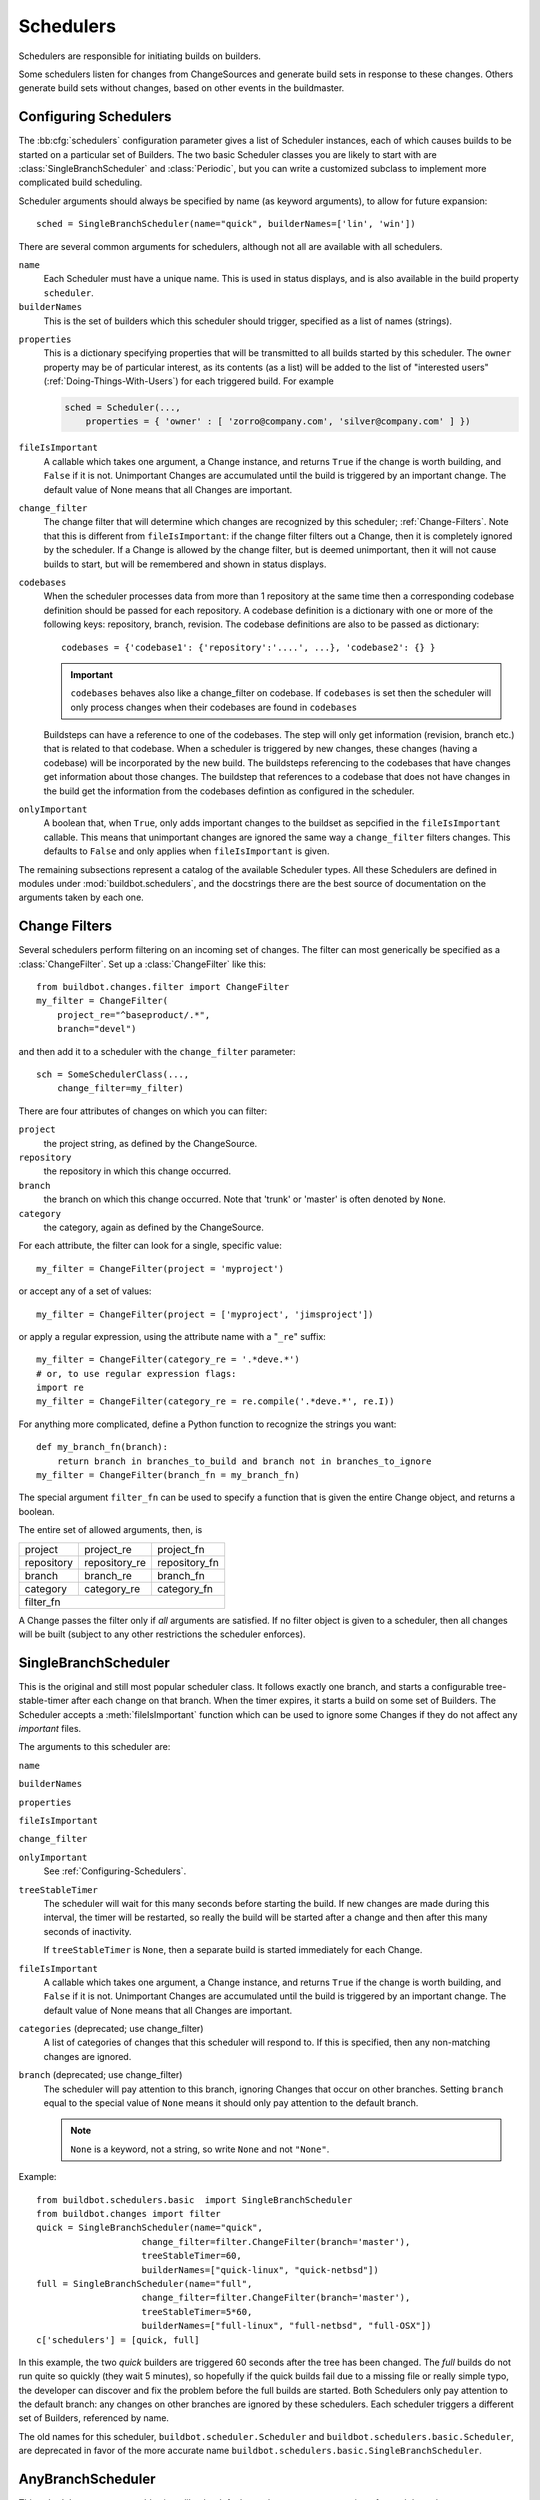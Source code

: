 .. -*- rst -*-
.. _Schedulers:

Schedulers
----------

Schedulers are responsible for initiating builds on builders.

Some schedulers listen for changes from ChangeSources and generate build sets
in response to these changes.  Others generate build sets without changes,
based on other events in the buildmaster.

.. _Configuring-Schedulers:

Configuring Schedulers
~~~~~~~~~~~~~~~~~~~~~~

.. bb:cfg:: schedulers

The :bb:cfg:`schedulers` configuration parameter gives a list of Scheduler
instances, each of which causes builds to be started on a particular set of
Builders. The two basic Scheduler classes you are likely to start with are
:class:`SingleBranchScheduler` and :class:`Periodic`, but you can write a
customized subclass to implement more complicated build scheduling.

Scheduler arguments should always be specified by name (as keyword arguments),
to allow for future expansion::

    sched = SingleBranchScheduler(name="quick", builderNames=['lin', 'win'])

There are several common arguments for schedulers, although not all are
available with all schedulers.

``name``
    Each Scheduler must have a unique name. This is used in status
    displays, and is also available in the build property ``scheduler``.

``builderNames``
    This is the set of builders which this scheduler should trigger, specified
    as a list of names (strings).

.. index:: Properties; from scheduler

``properties``
    This is a dictionary specifying properties that will be transmitted to all
    builds started by this scheduler.  The ``owner`` property may be of
    particular interest, as its contents (as a list) will be added to the list of
    "interested users" (:ref:`Doing-Things-With-Users`) for each triggered build.
    For example

    .. code-block:: python

        sched = Scheduler(...,
            properties = { 'owner' : [ 'zorro@company.com', 'silver@company.com' ] })

``fileIsImportant``
    A callable which takes one argument, a Change instance, and
    returns ``True`` if the change is worth building, and ``False`` if
    it is not.  Unimportant Changes are accumulated until the build is
    triggered by an important change.  The default value of None means
    that all Changes are important.

``change_filter``
    The change filter that will determine which changes are recognized
    by this scheduler; :ref:`Change-Filters`.  Note that this is
    different from ``fileIsImportant``: if the change filter filters
    out a Change, then it is completely ignored by the scheduler.  If
    a Change is allowed by the change filter, but is deemed
    unimportant, then it will not cause builds to start, but will be
    remembered and shown in status displays.

``codebases``
    When the scheduler processes data from more than 1 repository at the
    same time then a corresponding codebase definition should be passed for each
    repository. A codebase definition is a dictionary with one or more of the 
    following keys: repository, branch, revision. The codebase definitions are 
    also to be passed as dictionary::
        
        codebases = {'codebase1': {'repository':'....', ...}, 'codebase2': {} }

    .. IMPORTANT:: ``codebases`` behaves also like a change_filter on codebase.
        If ``codebases`` is set then the scheduler will only process changes  when their 
        codebases are found in ``codebases``

    Buildsteps can have a reference to one of the codebases. The step will only
    get information (revision, branch etc.)  that is related to that codebase.
    When a scheduler is triggered by new changes, these changes (having a
    codebase) will be incorporated by the new build. The buildsteps referencing
    to the codebases that have changes get information about those changes. 
    The buildstep that references to a codebase that does not have changes in
    the build get the information from the codebases defintion as configured in
    the scheduler.

``onlyImportant``
    A boolean that, when ``True``, only adds important changes to the
    buildset as sepcified in the ``fileIsImportant`` callable. This
    means that unimportant changes are ignored the same way a
    ``change_filter`` filters changes. This defaults to
    ``False`` and only applies when ``fileIsImportant`` is
    given.


The remaining subsections represent a catalog of the available Scheduler types.
All these Schedulers are defined in modules under :mod:`buildbot.schedulers`,
and the docstrings there are the best source of documentation on the arguments
taken by each one.

.. _Change-Filters:

Change Filters
~~~~~~~~~~~~~~

Several schedulers perform filtering on an incoming set of changes.  The filter
can most generically be specified as a :class:`ChangeFilter`.  Set up a
:class:`ChangeFilter` like this::

    from buildbot.changes.filter import ChangeFilter
    my_filter = ChangeFilter(
        project_re="^baseproduct/.*",
        branch="devel")

and then add it to a scheduler with the ``change_filter`` parameter::

    sch = SomeSchedulerClass(...,
        change_filter=my_filter)

There are four attributes of changes on which you can filter:

``project``
    the project string, as defined by the ChangeSource.
    
``repository``
    the repository in which this change occurred.

``branch``
    the branch on which this change occurred.  Note that 'trunk' or 'master' is often
    denoted by ``None``.

``category``
    the category, again as defined by the ChangeSource.

For each attribute, the filter can look for a single, specific value::

    my_filter = ChangeFilter(project = 'myproject')

or accept any of a set of values::

    my_filter = ChangeFilter(project = ['myproject', 'jimsproject'])

or apply a regular expression, using the attribute name with a "``_re``"
suffix::

    my_filter = ChangeFilter(category_re = '.*deve.*')
    # or, to use regular expression flags:
    import re
    my_filter = ChangeFilter(category_re = re.compile('.*deve.*', re.I))

For anything more complicated, define a Python function to recognize the strings
you want::

    def my_branch_fn(branch):
        return branch in branches_to_build and branch not in branches_to_ignore
    my_filter = ChangeFilter(branch_fn = my_branch_fn)

The special argument ``filter_fn`` can be used to specify a function that is
given the entire Change object, and returns a boolean.

The entire set of allowed arguments, then, is

+------------+---------------+---------------+
| project    | project_re    | project_fn    |
+------------+---------------+---------------+
| repository | repository_re | repository_fn |
+------------+---------------+---------------+
| branch     | branch_re     | branch_fn     |
+------------+---------------+---------------+
| category   | category_re   | category_fn   |
+------------+---------------+---------------+
| filter_fn                                  |
+--------------------------------------------+

A Change passes the filter only if *all* arguments are satisfied.  If no
filter object is given to a scheduler, then all changes will be built (subject
to any other restrictions the scheduler enforces).

.. bb:sched:: SingleBranchScheduler
.. bb:sched:: Scheduler

.. _Scheduler-SingleBranchScheduler:

SingleBranchScheduler
~~~~~~~~~~~~~~~~~~~~~

This is the original and still most popular scheduler class. It follows
exactly one branch, and starts a configurable tree-stable-timer after
each change on that branch. When the timer expires, it starts a build
on some set of Builders. The Scheduler accepts a :meth:`fileIsImportant`
function which can be used to ignore some Changes if they do not
affect any *important* files.

The arguments to this scheduler are:

``name``

``builderNames``

``properties``

``fileIsImportant``

``change_filter``

``onlyImportant``
    See :ref:`Configuring-Schedulers`.

``treeStableTimer``
    The scheduler will wait for this many seconds before starting the
    build. If new changes are made during this interval, the timer will be
    restarted, so really the build will be started after a change and then
    after this many seconds of inactivity.
    
    If ``treeStableTimer`` is ``None``, then a separate build is started
    immediately for each Change.

``fileIsImportant``
    A callable which takes one argument, a Change instance, and returns
    ``True`` if the change is worth building, and ``False`` if
    it is not.  Unimportant Changes are accumulated until the build is
    triggered by an important change.  The default value of None means
    that all Changes are important.

``categories`` (deprecated; use change_filter)
    A list of categories of changes that this scheduler will respond to.  If this
    is specified, then any non-matching changes are ignored.

``branch`` (deprecated; use change_filter)
    The scheduler will pay attention to this branch, ignoring Changes
    that occur on other branches. Setting ``branch`` equal to the
    special value of ``None`` means it should only pay attention to
    the default branch.

    .. note:: ``None`` is a keyword, not a string, so write ``None``
       and not ``"None"``.


Example::

    from buildbot.schedulers.basic  import SingleBranchScheduler
    from buildbot.changes import filter
    quick = SingleBranchScheduler(name="quick",
                        change_filter=filter.ChangeFilter(branch='master'),
                        treeStableTimer=60,
                        builderNames=["quick-linux", "quick-netbsd"])
    full = SingleBranchScheduler(name="full",
                        change_filter=filter.ChangeFilter(branch='master'),
                        treeStableTimer=5*60,
                        builderNames=["full-linux", "full-netbsd", "full-OSX"])
    c['schedulers'] = [quick, full]

In this example, the two *quick* builders are triggered 60 seconds
after the tree has been changed. The *full* builds do not run quite
so quickly (they wait 5 minutes), so hopefully if the quick builds
fail due to a missing file or really simple typo, the developer can
discover and fix the problem before the full builds are started. Both
Schedulers only pay attention to the default branch: any changes
on other branches are ignored by these schedulers. Each scheduler
triggers a different set of Builders, referenced by name.

The old names for this scheduler, ``buildbot.scheduler.Scheduler`` and
``buildbot.schedulers.basic.Scheduler``, are deprecated in favor of the more
accurate name ``buildbot.schedulers.basic.SingleBranchScheduler``.

.. bb:sched:: AnyBranchScheduler

.. _AnyBranchScheduler:

AnyBranchScheduler
~~~~~~~~~~~~~~~~~~

This scheduler uses a tree-stable-timer like the default one, but
uses a separate timer for each branch.

The arguments to this scheduler are:

``name``

``builderNames``

``properties``

``fileIsImportant``

``change_filter``

``onlyImportant``
    See :ref:`Configuring-Schedulers`.

``treeStableTimer``
    The scheduler will wait for this many seconds before starting the build. If
    new changes are made *on the same branch* during this interval, the timer
    will be restarted.

``branches`` (deprecated; use change_filter)
    Changes on branches not specified on this list will be ignored.

``categories`` (deprecated; use change_filter)
    A list of categories of changes that this scheduler will respond to.  If this
    is specified, then any non-matching changes are ignored.

.. bb:sched:: Dependent

.. _Dependent-Scheduler:
    
Dependent Scheduler
~~~~~~~~~~~~~~~~~~~

It is common to wind up with one kind of build which should only be
performed if the same source code was successfully handled by some
other kind of build first. An example might be a packaging step: you
might only want to produce .deb or RPM packages from a tree that was
known to compile successfully and pass all unit tests. You could put
the packaging step in the same Build as the compile and testing steps,
but there might be other reasons to not do this (in particular you
might have several Builders worth of compiles/tests, but only wish to
do the packaging once). Another example is if you want to skip the
*full* builds after a failing *quick* build of the same source
code. Or, if one Build creates a product (like a compiled library)
that is used by some other Builder, you'd want to make sure the
consuming Build is run *after* the producing one.

You can use *Dependencies* to express this relationship
to the Buildbot. There is a special kind of scheduler named
:class:`scheduler.Dependent` that will watch an *upstream* scheduler
for builds to complete successfully (on all of its Builders). Each time
that happens, the same source code (i.e. the same ``SourceStamp``)
will be used to start a new set of builds, on a different set of
Builders. This *downstream* scheduler doesn't pay attention to
Changes at all. It only pays attention to the upstream scheduler.

If the build fails on any of the Builders in the upstream set,
the downstream builds will not fire.  Note that, for SourceStamps
generated by a ChangeSource, the ``revision`` is ``None``, meaning HEAD.
If any changes are committed between the time the upstream scheduler
begins its build and the time the dependent scheduler begins its
build, then those changes will be included in the downstream build.
See the :ref:`Triggerable-Scheduler` for a more flexible dependency
mechanism that can avoid this problem.

The keyword arguments to this scheduler are:

``name``

``builderNames``

``properties``
    See :ref:`Configuring-Schedulers`.

``upstream``
    The upstream scheduler to watch.  Note that this is an *instance*,
    not the name of the scheduler.

Example::

    from buildbot.schedulers import basic
    tests = basic.SingleBranchScheduler(name="just-tests",
                            treeStableTimer=5*60,
                            builderNames=["full-linux", "full-netbsd", "full-OSX"])
    package = basic.Dependent(name="build-package",
                            upstream=tests, # <- no quotes!
                            builderNames=["make-tarball", "make-deb", "make-rpm"])
    c['schedulers'] = [tests, package]

.. bb:sched:: Periodic

.. _Periodic-Scheduler:
    
Periodic Scheduler
~~~~~~~~~~~~~~~~~~

This simple scheduler just triggers a build every *N* seconds.

The arguments to this scheduler are:

``name``

``builderNames``

``properties``

``onlyImportant``

``periodicBuildTimer``
    The time, in seconds, after which to start a build.

Example::

    from buildbot.schedulers import timed
    nightly = timed.Periodic(name="daily",
                    builderNames=["full-solaris"],
                    periodicBuildTimer=24*60*60)
    c['schedulers'] = [nightly]

The scheduler in this example just runs the full solaris build once
per day. Note that this scheduler only lets you control the time
between builds, not the absolute time-of-day of each Build, so this
could easily wind up an *evening* or *every afternoon* scheduler
depending upon when it was first activated.

.. _Nightly-Scheduler:

.. bb:sched:: Nightly

Nightly Scheduler
~~~~~~~~~~~~~~~~~

This is highly configurable periodic build scheduler, which triggers
a build at particular times of day, week, month, or year. The
configuration syntax is very similar to the well-known ``crontab``
format, in which you provide values for minute, hour, day, and month
(some of which can be wildcards), and a build is triggered whenever
the current time matches the given constraints. This can run a build
every night, every morning, every weekend, alternate Thursdays,
on your boss's birthday, etc.

Pass some subset of ``minute``, ``hour``, ``dayOfMonth``,
``month``, and ``dayOfWeek``\; each may be a single number or
a list of valid values. The builds will be triggered whenever the
current time matches these values. Wildcards are represented by a
'*' string. All fields default to a wildcard except 'minute', so
with no fields this defaults to a build every hour, on the hour.
The full list of parameters is:

``name``

``builderNames``

``properties``

``fileIsImportant``

``change_filter``

``onlyImportant``
    See :ref:`Configuring-Schedulers`.  Note that ``fileIsImportant`` and
    ``change_filter`` are only relevant if ``onlyIfChanged`` is
    ``True``.

``onlyIfChanged``
    If this is true, then builds will not be scheduled at the designated time
    *unless* the specified branch has seen an important change since
    the previous build.

``branch``
    (required) The branch to build when the time comes.  Remember that
    a value of ``None`` here means the default branch, and will not
    match other branches!

``minute``
    The minute of the hour on which to start the build.  This defaults
    to 0, meaning an hourly build.

``hour``
    The hour of the day on which to start the build, in 24-hour notation.
    This defaults to \*, meaning every hour.

``dayOfMonth``
    The day of the month to start a build.  This defaults to ``*``, meaning
    every day.

``month``
    The month in which to start the build, with January = 1.  This defaults
    to \*, meaning every month.

``dayOfWeek``
    The day of the week to start a build, with Monday = 0.  This defaults
    to \*, meaning every day of the week.

For example, the following master.cfg clause will cause a build to be
started every night at 3:00am::

    from buildbot.schedulers import timed
    c['schedulers'].append(
        timed.Nightly(name='nightly',
            branch='master',
            builderNames=['builder1', 'builder2'],
            hour=3,
            minute=0))

This scheduler will perform a build each monday morning at 6:23am and
again at 8:23am, but only if someone has committed code in the interim::

    c['schedulers'].append(
        timed.Nightly(name='BeforeWork',
             branch=`default`,
             builderNames=['builder1'],
             dayOfWeek=0,
             hour=[6,8],
             minute=23,
             onlyIfChanged=True))

The following runs a build every two hours, using Python's :func:`range`
function::

    c.schedulers.append(
        timed.Nightly(name='every2hours',
            branch=None, # default branch
            builderNames=['builder1'],
            hour=range(0, 24, 2)))

Finally, this example will run only on December 24th::

    c['schedulers'].append(
        timed.Nightly(name='SleighPreflightCheck',
            branch=None, # default branch
            builderNames=['flying_circuits', 'radar'],
            month=12,
            dayOfMonth=24,
            hour=12,
            minute=0))

.. bb:sched:: Try_Jobdir
.. bb:sched:: Try_Userpass

.. _Try-Schedulers:
            
Try Schedulers
~~~~~~~~~~~~~~

This scheduler allows developers to use the :command:`buildbot try`
command to trigger builds of code they have not yet committed. See
:bb:cmdline:`try` for complete details.

Two implementations are available: :bb:sched:`Try_Jobdir` and
:bb:sched:`Try_Userpass`.  The former monitors a job directory, specified
by the ``jobdir`` parameter, while the latter listens for PB
connections on a specific ``port``, and authenticates against
``userport``.

The buildmaster must have a scheduler instance in the config file's
:bb:cfg:`schedulers` list to receive try requests. This lets the
administrator control who may initiate these `trial` builds, which branches
are eligible for trial builds, and which Builders should be used for them.

The scheduler has various means to accept build requests.
All of them enforce more security than the usual buildmaster ports do.
Any source code being built can be used to compromise the buildslave
accounts, but in general that code must be checked out from the VC
repository first, so only people with commit privileges can get
control of the buildslaves. The usual force-build control channels can
waste buildslave time but do not allow arbitrary commands to be
executed by people who don't have those commit privileges. However,
the source code patch that is provided with the trial build does not
have to go through the VC system first, so it is important to make
sure these builds cannot be abused by a non-committer to acquire as
much control over the buildslaves as a committer has. Ideally, only
developers who have commit access to the VC repository would be able
to start trial builds, but unfortunately the buildmaster does not, in
general, have access to VC system's user list.

As a result, the try scheduler requires a bit more configuration. There are
currently two ways to set this up:

``jobdir`` (ssh)
    This approach creates a command queue directory, called the
    :file:`jobdir`, in the buildmaster's working directory. The buildmaster
    admin sets the ownership and permissions of this directory to only
    grant write access to the desired set of developers, all of whom must
    have accounts on the machine. The :command:`buildbot try` command creates
    a special file containing the source stamp information and drops it in
    the jobdir, just like a standard maildir. When the buildmaster notices
    the new file, it unpacks the information inside and starts the builds.
    
    The config file entries used by 'buildbot try' either specify a local
    queuedir (for which write and mv are used) or a remote one (using scp
    and ssh).
    
    The advantage of this scheme is that it is quite secure, the
    disadvantage is that it requires fiddling outside the buildmaster
    config (to set the permissions on the jobdir correctly). If the
    buildmaster machine happens to also house the VC repository, then it
    can be fairly easy to keep the VC userlist in sync with the
    trial-build userlist. If they are on different machines, this will be
    much more of a hassle. It may also involve granting developer accounts
    on a machine that would not otherwise require them.
    
    To implement this, the buildslave invokes :samp:`ssh -l {username} {host}
    buildbot tryserver {ARGS}`, passing the patch contents over stdin. The
    arguments must include the inlet directory and the revision
    information.

``user+password`` (PB)
    In this approach, each developer gets a username/password pair, which
    are all listed in the buildmaster's configuration file. When the
    developer runs :command:`buildbot try`, their machine connects to the
    buildmaster via PB and authenticates themselves using that username
    and password, then sends a PB command to start the trial build.
    
    The advantage of this scheme is that the entire configuration is
    performed inside the buildmaster's config file. The disadvantages are
    that it is less secure (while the `cred` authentication system does
    not expose the password in plaintext over the wire, it does not offer
    most of the other security properties that SSH does). In addition, the
    buildmaster admin is responsible for maintaining the username/password
    list, adding and deleting entries as developers come and go.


For example, to set up the `jobdir` style of trial build, using a
command queue directory of :file:`{MASTERDIR}/jobdir` (and assuming that
all your project developers were members of the ``developers`` unix
group), you would first set up that directory:

.. code-block:: bash

    mkdir -p MASTERDIR/jobdir MASTERDIR/jobdir/new MASTERDIR/jobdir/cur MASTERDIR/jobdir/tmp
    chgrp developers MASTERDIR/jobdir MASTERDIR/jobdir/*
    chmod g+rwx,o-rwx MASTERDIR/jobdir MASTERDIR/jobdir/*

and then use the following scheduler in the buildmaster's config file::

    from buildbot.schedulers.trysched import Try_Jobdir
    s = Try_Jobdir(name="try1",
                   builderNames=["full-linux", "full-netbsd", "full-OSX"],
                   jobdir="jobdir")
    c['schedulers'] = [s]

Note that you must create the jobdir before telling the buildmaster to
use this configuration, otherwise you will get an error. Also remember
that the buildmaster must be able to read and write to the jobdir as
well. Be sure to watch the :file:`twistd.log` file (:ref:`Logfiles`)
as you start using the jobdir, to make sure the buildmaster is happy
with it.

.. note::

    Patches in the jobdir are encoded using netstrings, which place an
    arbitrary upper limit on patch size of 99999 bytes.  If your submitted try
    jobs are rejected with `BadJobfile`, try increasing this limit with a
    snippet like this in your `master.cfg`::

        from twisted.protocols.basic import NetstringReceiver
        NetstringReceiver.MAX_LENGTH = 1000000

To use the username/password form of authentication, create a
:class:`Try_Userpass` instance instead. It takes the same
``builderNames`` argument as the :class:`Try_Jobdir` form, but
accepts an addtional ``port`` argument (to specify the TCP port to
listen on) and a ``userpass`` list of username/password pairs to
accept. Remember to use good passwords for this: the security of the
buildslave accounts depends upon it::

    from buildbot.schedulers.trysched import Try_Userpass
    s = Try_Userpass(name="try2",
                     builderNames=["full-linux", "full-netbsd", "full-OSX"],
                     port=8031,
                     userpass=[("alice","pw1"), ("bob", "pw2")] )
    c['schedulers'] = [s]

Like most places in the buildbot, the ``port`` argument takes a
`strports` specification. See :mod:`twisted.application.strports` for
details.

.. bb:sched:: Triggerable

.. index:: Triggers

.. _Triggerable-Scheduler:

Triggerable Scheduler
~~~~~~~~~~~~~~~~~~~~~

The :class:`Triggerable` scheduler waits to be triggered by a Trigger
step (see :ref:`Triggering-Schedulers`) in another build. That step
can optionally wait for the scheduler's builds to complete. This
provides two advantages over Dependent schedulers. First, the same
scheduler can be triggered from multiple builds. Second, the ability
to wait for a Triggerable's builds to complete provides a form of
"subroutine call", where one or more builds can "call" a scheduler
to perform some work for them, perhaps on other buildslaves.
The Triggerable-Scheduler supports multiple codebases. The scheduler filters out
all codebases from Trigger steps that are not configured in the scheduler.

The parameters are just the basics:

``name``

``builderNames``

``properties``
    See :ref:`Configuring-Schedulers`.

``codebases``
    See :ref:`Configuring-Schedulers`.


This class is only useful in conjunction with the :class:`Trigger` step.
Here is a fully-worked example::

    from buildbot.schedulers import basic, timed, triggerable
    from buildbot.process import factory
    from buildbot.steps import trigger
    
    checkin = basic.SingleBranchScheduler(name="checkin",
                branch=None,
                treeStableTimer=5*60,
                builderNames=["checkin"])
    nightly = timed.Nightly(name='nightly',
                branch=None,
                builderNames=['nightly'],
                hour=3,
                minute=0)
    
    mktarball = triggerable.Triggerable(name="mktarball",
                    builderNames=["mktarball"])
    build = triggerable.Triggerable(name="build-all-platforms",
                    builderNames=["build-all-platforms"])
    test = triggerable.Triggerable(name="distributed-test",
                    builderNames=["distributed-test"])
    package = triggerable.Triggerable(name="package-all-platforms",
                    builderNames=["package-all-platforms"])
    
    c['schedulers'] = [mktarball, checkin, nightly, build, test, package]
    
    # on checkin, make a tarball, build it, and test it
    checkin_factory = factory.BuildFactory()
    checkin_factory.addStep(trigger.Trigger(schedulerNames=['mktarball'],
                                           waitForFinish=True))
    checkin_factory.addStep(trigger.Trigger(schedulerNames=['build-all-platforms'],
                                       waitForFinish=True))
    checkin_factory.addStep(trigger.Trigger(schedulerNames=['distributed-test'],
                                      waitForFinish=True))
    
    # and every night, make a tarball, build it, and package it
    nightly_factory = factory.BuildFactory()
    nightly_factory.addStep(trigger.Trigger(schedulerNames=['mktarball'],
                                           waitForFinish=True))
    nightly_factory.addStep(trigger.Trigger(schedulerNames=['build-all-platforms'],
                                       waitForFinish=True))
    nightly_factory.addStep(trigger.Trigger(schedulerNames=['package-all-platforms'],
                                         waitForFinish=True))


.. bb:sched:: ForceScheduler

.. index:: Forced Builds

ForceScheduler Scheduler
~~~~~~~~~~~~~~~~~~~~~~~~

The :class:`ForceScheduler` scheduler is the way you can configure a
force build form in the web UI.

In the ``builder/<builder-name>`` web page, you will see one form for each
ForceScheduler scheduler that was configured for this builder.

This allows you to customize exactly how the build form looks, which builders
have a force build form (it might not make sense to force build every builder),
and who is allowed to force builds on which builders.

The scheduler takes the following parameters:

``name``

``builderNames``

    See :ref:`Configuring-Schedulers`.

``branch``

    A :ref:`parameter <ForceScheduler-Parameters>` specifying the branch to
    build.  The default value is a string parameter.

``reason``

    A :ref:`parameter <ForceScheduler-Parameters>` specifying the reason for
    the build.  The default value is a string parameter with value "force build".

``revision``

    A :ref:`parameter <ForceScheduler-Parameters>` specifying the revision to
    build.  The default value is a string parameter.

``repository``

    A :ref:`parameter <ForceScheduler-Parameters>` specifying the repository
    for the build.  The default value is a string parameter.

``project``

    A :ref:`parameter <ForceScheduler-Parameters>` specifying the project for
    the build.  The default value is a string parameter.

``username``

    A :ref:`parameter <ForceScheduler-Parameters>` specifying the project for
    the build.  The default value is a username parameter,

``properties``

    A list of :ref:`parameters <ForceScheduler-Parameters>`, one for each
    property.  These can be arbitrary parameters, where the parameter's name is
    taken as the property name, or ``AnyPropertyParameter``, which allows the
    web user to specify the property name.

An example may be better than long explanation.  What you need in your config
file is something like::

    from buildbot.schedulers.forcesched import *

    sch = ForceScheduler(name="force",
                 builderNames=["my-builder"],

                 # will generate a combo box
                 branch=ChoiceStringParameter(name="branch",
                                        choices=["main","devel"], default="main"),

                 # will generate a text input
                 reason=StringParameter(name="reason",label="reason:<br>",
                                        required=True, size=80),

                 # will generate nothing in the form, but revision, repository,
                 # and project are needed by buildbot scheduling system so we
                 # need to pass a value ("")
                 revision=FixedParameter(name="revision", default=""),
                 repository=FixedParameter(name="repository", default=""),
                 project=FixedParameter(name="repository", default=""),

                 # in case you dont require authentication this will display
                 # input for user to type his name
                 username=UserNameParameter(label="your name:<br>", size=80),

                 # A completely customized property list.  The name of the
                 # property is the name of the parameter
                 properties=[

                    BooleanParameter(name="force_build_clean",
                                label="force a make clean", default=False),

                    StringParameter(name="pull_url",
                        label="optionally give a public git pull url:<br>",
                        default="", size=80)
                 ]
                 )
    c['schedulers'].append(sch)


Authorization
.............

The force scheduler uses the web status's :ref:`authorization <Authorization>`
framework to determine which user has the right to force which build.  Here is
an example of code on how you can define which user has which right::

    user_mapping = {
        re.compile("project1-builder"): ["project1-maintainer", "john"] ,
        re.compile("project2-builder"): ["project2-maintainer", "jack"],
        re.compile(".*"): ["root"]
    }
    def force_auth(user,  status):
        global user_mapping
        for r,users in user_mapping.items():
            if r.match(status.name):
                if user in users:
                        return True
        return False

    # use authz_cfg in your WebStatus setup
    authz_cfg=authz.Authz(
        auth=my_auth,
        forceBuild = force_auth,
    )

.. _ForceScheduler-Parameters:

ForceSched Parameters
.....................

Most of the arguments to ``ForceScheduler`` are "parameters".  Several classes
of parameters are available, each describing a different kind of input from a
force-build form.

All parameter types have a few common arguments:

``name`` (required)

    The name of the parameter. For properties, this will correspond to the name
    of the property that your parameter will set.  THe name is also used
    internally as the identifier for in the HTML form.

``label`` (optional; default is same as name)

    The label of the parameter. This is what is displayed to the user.  HTML is
    permitted here.

``default`` (optional; default: "")

    The default value for the parameter, that is used if there is no user
    input.

``required`` (optional; default: False)

    If this is true, then an error will be shown to user if
    there is no input in this field

The parameter types are:

FixedParameter
##############

This parameter type will not be shown on the web form, and always generate a
property with its default value.  Example::

    branch = FixedParameter(default="trunk")

StringParameter
###############

This parameter type will show a single-line text-entry box, and allow the user
to enter an arbitrary string.  It adds the following arguments:

``regex`` (optional)

    a string that will be compiled as a regex, and used to validate the input
    of this parameter

``size`` (optional; default: 10)

    The width of the input field (in characteres)

TextParameter
#############

This parameter type is similar to StringParameter, except that it is
represented in the HTML form as a textarea, allowing multi-line input.  It adds
the StringParameter arguments, this type allows:

``cols`` (optional; default: 80)

    The number of columns textarea will have

``rows`` (optional; defauflt: 20)

    The number of rows textarea will have

This class could be subclassed in order to have more customization e.g.

    * developer could send a list of git branches to pull from

    * developer could send a list of gerrit changes to cherry-pick,

    * developer could send a shell script to amend the build.

beware of security issues anyway.

IntParameter
############

This parameter type accepts an integer value using a text-entry box.

BooleanParameter
################

This type represents a boolean value. It will be presented as a checkbox.

UserNameParameter
#################

This parameter type accepts a username.  If authentication is active, it will
use the authenticated user instead of displaying a text-entry box.

``size`` (optional; default: 10)
    The width of the input field (in characteres)

``need_email`` (optional; default True)
    If true, require a full email address rather than arbitrary text.

ChoiceStringParameter
#####################

name, label, default, choices=[], strict=True, multiple=False)

This parameter type lets the user choose between several choices (e.g the list
of branches you are supporting, or the test campaign to run).  If ``multiple``
is false, then its result is a string - one of the choices.  If ``multiple`` is
true, then the result is a list of strings from the choices.  Its arguments, in
addition to the common optoins, are:

``choices``

    The list of available choices.

``strict`` (optional; default: True)

    If true, verify that the user's input is from the list.  Note that this
    only affects the validation of the form request; even if this argument is
    False, there is no HTML form component available to enter an arbitrary
    value.

``multiple``

    If true, then the user may select multiple choices.

Example::

        ChoiceStringParameter(name="forced_tests", 
            label = "smoke test campaign to run",
            default = default_tests,
            multiple = True, 
            strict = True,
            choices = [ "test_builder1",
                        "test_builder2",
                        "test_builder3" ])
        ])

        # .. and later base the schedulers to trigger off this property:

        # triggers the tests depending on the property forced_test
        builder1.factory.addStep(Trigger(name="Trigger tests",
                                        schedulerNames=Property("forced_tests")))

InheritBuildParameter
#####################

This is a special parameter for inheriting force build properties from another
build.  The user is presented with a list of compatible builds from which to
choose, and all forced-build parameters from the selected build are copied into
the new build.  The new parameter is:

``compatible_builds``

   A function to find compatible builds in the build history.  This function is
   given the master :py:class:`~buildbot.status.master.Status` instance as
   first argument, and the current builder name as second argument, or None
   when forcing all builds.

Example::

    def get_compatible_builds(status, builder):
        if builder == None: # this is the case for force_build_all
            return ["cannot generate build list here"]
        # find all successful builds in builder1 and builder2
        for builder in ["builder1","builder2"]:
            builder_status = status.getBuilder(builder)
            for num in xrange(1,40): # 40 last builds
                b = builder_status.getBuild(-num)
                if not b:
                    continue
                if b.getResults() == FAILURE:
                    continue
                builds.append(builder+"/"+str(b.getNumber()))
        return builds

        # ...

            properties=[
                InheritBuildParameter(
                    name="inherit",
                    label="promote a build for merge",
                    compatible_builds=get_compatible_builds,
                    required = True),
                    ])

AnyPropertyParameter
####################

This parameter type can only be used in ``properties``, and allows the user to
specify both the property name and value in the HTML form.

This Parameter is here to reimplement old Buildbot behavior, and should be
avoided. Stricter parameter name and type should be preferred.
